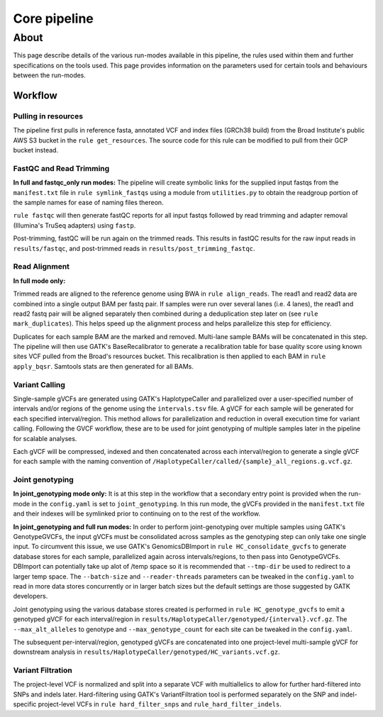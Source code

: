 Core pipeline
=============

About
#####

This page describe details of the various run-modes available in this pipeline, the rules used within them and further specifications on the tools used. This page provides information on the parameters used for certain tools and behaviours between the run-modes. 

Workflow
********

Pulling in resources
^^^^^^^^^^^^^^^^^^^^

The pipeline first pulls in reference fasta, annotated VCF and index files (GRCh38 build) from the Broad Institute's public AWS S3 bucket in the ``rule get_resources``. The source code for this rule can be modified to pull from their GCP bucket instead. 

FastQC and Read Trimming
^^^^^^^^^^^^^^^^^^^^^^^^
**In full and fastqc_only run modes:**
The pipeline will create symbolic links for the supplied input fastqs from the ``manifest.txt`` file in ``rule symlink_fastqs`` using a module from ``utilities.py`` to obtain the readgroup portion of the sample names for ease of naming files thereon. 

``rule fastqc`` will then generate fastQC reports for all input fastqs followed by read trimming and adapter removal (Illumina's TruSeq adapters) using ``fastp``. 

Post-trimming, fastQC will be run again on the trimmed reads. This results in fastQC results for the raw input reads in ``results/fastqc``, and post-trimmed reads in ``results/post_trimming_fastqc``.

Read Alignment
^^^^^^^^^^^^^^

**In full mode only:**

Trimmed reads are aligned to the reference genome using BWA in ``rule align_reads``. The read1 and read2 data are combined into a single output BAM per fastq pair. If samples were run over several lanes (i.e. 4 lanes), the read1 and read2 fastq pair will be aligned separately then combined during a deduplication step later on (see ``rule mark_duplicates``). This helps speed up the alignment process and helps parallelize this step for efficiency.

Duplicates for each sample BAM are the marked and removed. Multi-lane sample BAMs will be concatenated in this step. The pipeline will then use GATK's BaseRecalibrator to generate a recalibration table for base quality score using known sites VCF pulled from the Broad's resources bucket. This recalibration is then applied to each BAM in ``rule apply_bqsr``. Samtools stats are then generated for all BAMs. 

Variant Calling
^^^^^^^^^^^^^^^

Single-sample gVCFs are generated using GATK's HaplotypeCaller and parallelized over a user-specified number of intervals and/or regions of the genome using the ``intervals.tsv`` file. A gVCF for each sample will be generated for each specified interval/region. This method allows for parallelization and reduction in overall execution time for variant calling. Following the GVCF workflow, these are to be used for joint genotyping of multiple samples later in the pipeline for scalable analyses.

Each gVCF will be compressed, indexed and then concatenated across each interval/region to generate a single gVCF for each sample with the naming convention of ``/HaplotypeCaller/called/{sample}_all_regions.g.vcf.gz``. 

Joint genotyping
^^^^^^^^^^^^^^^^

**In joint_genotyping mode only:**
It is at this step in the workflow that a secondary entry point is provided when the run-mode in the ``config.yaml`` is set to ``joint_genotyping``. In this run mode, the gVCFs provided in the ``manifest.txt`` file and their indexes will be symlinked prior to continuing on to the rest of the workflow.

**In joint_genotyping and full run modes:**
In order to perform joint-genotyping over multiple samples using GATK's GenotypeGVCFs, the input gVCFs must be consolidated across samples as the genotyping step can only take one single input. To circumvent this issue, we use GATK's GenomicsDBImport in ``rule HC_consolidate_gvcfs`` to generate database stores for each sample, parallelized again across intervals/regions, to then pass into GenotypeGVCFs. DBImport can potentially take up alot of /temp space so it is recommended that ``--tmp-dir`` be used to redirect to a larger temp space. The ``--batch-size`` and ``--reader-threads`` parameters can be tweaked in the ``config.yaml`` to read in more data stores concurrently or in larger batch sizes but the default settings are those suggested by GATK developers. 

Joint genotyping using the various database stores created is performed in ``rule HC_genotype_gvcfs`` to emit a genotyped gVCF for each interval/region in ``results/HaplotypeCaller/genotyped/{interval}.vcf.gz``. The ``--max_alt_alleles`` to genotype and ``--max_genotype_count`` for each site can be tweaked in the ``config.yaml``. 

The subsequent per-interval/region, genotyped gVCFs are concatenated into one project-level multi-sample gVCF for downstream analysis in ``results/HaplotypeCaller/genotyped/HC_variants.vcf.gz``.

Variant Filtration
^^^^^^^^^^^^^^^^^^

The project-level VCF is normalized and split into a separate VCF with multiallelics to allow for further hard-filtered into SNPs and indels later. Hard-filtering using GATK's VariantFiltration tool is performed separately on the SNP and indel-specific project-level VCFs in ``rule hard_filter_snps`` and ``rule_hard_filter_indels``. 

